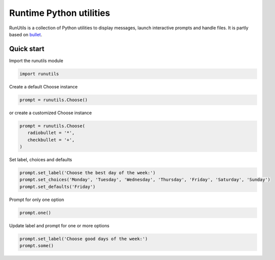 Runtime Python utilities
#########################

RunUtils is a collection of Python utilities to display messages,
launch interactive prompts and handle files. It is partly based on
`bullet <https://github.com/Mckinsey666/bullet>`_.
 
Quick start
***********

Import the runutils module

.. code-block:: python

   import runutils

Create a default Choose instance

.. code-block:: python

   prompt = runutils.Choose()

or create a customized Choose instance

.. code-block:: python

   prompt = runutils.Choose(
      radiobullet = '*',
      checkbullet = '+',
   )

Set label, choices and defaults

.. code-block:: python

   prompt.set_label('Choose the best day of the week:')
   prompt.set_choices('Monday', 'Tuesday', 'Wednesday', 'Thursday', 'Friday', 'Saturday', 'Sunday')
   prompt.set_defaults('Friday')

Prompt for only one option

.. code-block:: python

   prompt.one()

Update label and prompt for one or more options

.. code-block:: python

   prompt.set_label('Choose good days of the week:')
   prompt.some()
